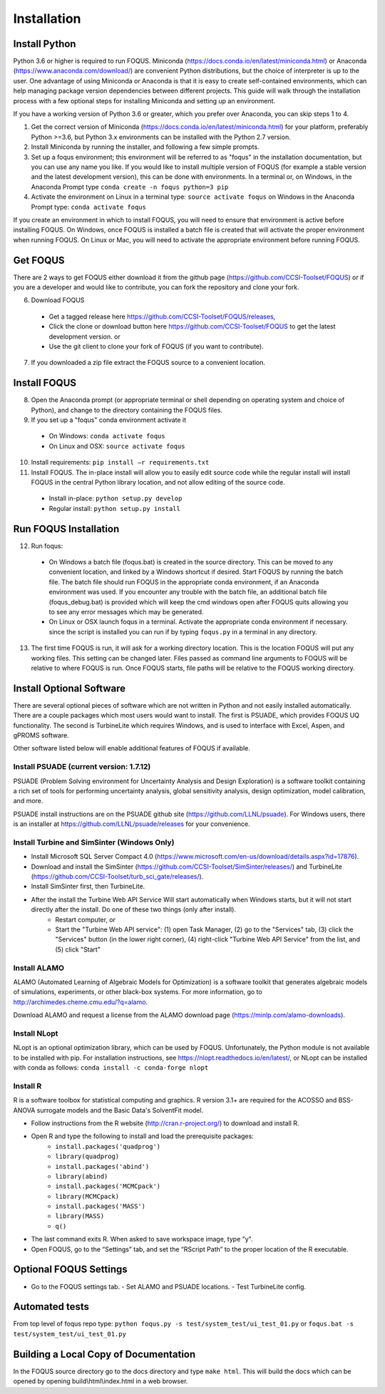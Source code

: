.. _install_label:

Installation
============

Install Python
--------------

Python 3.6 or higher is required to run FOQUS. Miniconda (https://docs.conda.io/en/latest/miniconda.html) or Anaconda (https://www.anaconda.com/download/) are convenient Python distributions, but the choice of interpreter is up to the user. One advantage of using Miniconda or Anaconda is that it is easy to create self-contained environments, which can help managing package version dependencies between different projects. This guide will walk through the installation process with a few optional steps for installing Miniconda and setting up an environment.

If you have a working version of Python 3.6 or greater, which you prefer over Anaconda, you can skip steps 1 to 4.

1. Get the correct version of Miniconda (https://docs.conda.io/en/latest/miniconda.html) for your platform, preferably Python >=3.6, but Python 3.x environments can be installed with the Python 2.7 version.
2. Install Miniconda by running the installer, and following a few simple prompts.
3. Set up a foqus environment; this environment will be referred to as "foqus" in the installation documentation, but you can use any name you like.  If you would like to install multiple version of FOQUS (for example a stable version and the latest development version), this can be done with environments.  In a terminal or, on Windows, in the Anaconda Prompt type ``conda create -n foqus python=3 pip``
4. Activate the environment on Linux in a terminal type: ``source activate foqus`` on Windows in the Anaconda Prompt type: ``conda activate foqus``

If you create an environment in which to install FOQUS, you will need to ensure that environment is active before installing FOQUS. On Windows, once FOQUS is installed a batch file is created that will activate the proper environment when running FOQUS. On Linux or Mac, you will need to activate the appropriate environment before running FOQUS.

.. Install git
.. -----------

.. Git can be used for developers who want to contribute to FOQUS, but it is also used to install some FOQUS requirements. There are a few ways to install git. If you are using Anaconda, it can be installed with conda. Otherwise, git clients can be found here https://git-scm.com/download/.ref

.. 5. Install git

..   * Option 1, use conda: ``conda install git``
..   * Option 2: download and install the git client of your choice

Get FOQUS
---------

There are 2 ways to get FOQUS either download it from the github page (https://github.com/CCSI-Toolset/FOQUS) or if you are a developer and would like to contribute, you can fork the repository and clone your fork.

6. Download FOQUS

  - Get a tagged release  here https://github.com/CCSI-Toolset/FOQUS/releases,
  - Click the clone or download button here https://github.com/CCSI-Toolset/FOQUS to get the latest development version. or
  - Use the git client to clone your fork of FOQUS (if you want to contribute).

7. If you downloaded a zip file extract the FOQUS source to a convenient location.

Install FOQUS
-------------

8. Open the Anaconda prompt (or appropriate terminal or shell depending on operating system and choice of Python), and change to the directory containing the FOQUS files.
9. If you set up a "foqus" conda environment activate it

  - On Windows: ``conda activate foqus``
  - On Linux and OSX: ``source activate foqus``

10. Install requirements: ``pip install –r requirements.txt``
11. Install FOQUS.  The in-place install will allow you to easily edit source code while the regular install will install FOQUS in the central Python library location, and not allow editing of the source code.

  - Install in-place: ``python setup.py develop``
  - Regular install: ``python setup.py install``

Run FOQUS Installation
----------------------

12. Run foqus:

  - On Windows a batch file (foqus.bat) is created in the source directory.  This can be moved to any convenient location, and linked by a Windows shortcut if desired.  Start FOQUS by running the batch file.  The batch file should run FOQUS in the appropriate conda environment, if an Anaconda environment was used.  If you encounter any trouble with the batch file, an additional batch file (foqus_debug.bat) is provided which will keep the cmd windows open after FOQUS quits allowing you to see any error messages which may be generated.
  - On Linux or OSX launch foqus in a terminal.  Activate the appropriate conda environment if necessary. since the script is installed you can run if by typing ``foqus.py`` in a terminal in any directory.

13. The first time FOQUS is run, it will ask for a working directory location.  This is the location FOQUS will put any working files. This setting can be changed later. Files passed as command line arguments to FOQUS will be relative to where FOQUS is run. Once FOQUS starts, file paths will be relative to the FOQUS working directory.

Install Optional Software
-------------------------

There are several optional pieces of software which are not written in Python and not easily installed automatically. There are a couple packages which most users would want to install.  The first is PSUADE, which provides FOQUS UQ functionality. The second is TurbineLite which requires Windows, and is used to interface with Excel, Aspen, and gPROMS software.

Other software listed below will enable additional features of FOQUS if available.

Install PSUADE (current version: 1.7.12)
^^^^^^^^^^^^^^^^^^^^^^^^^^^^^^^^^^^^^^^^

PSUADE (Problem Solving environment for Uncertainty Analysis and Design Exploration) is a software toolkit containing a rich set of tools for performing uncertainty analysis, global sensitivity analysis, design optimization, model calibration, and more.

PSUADE install instructions are on the PSUADE github site (https://github.com/LLNL/psuade). For Windows users, there is an installer at https://github.com/LLNL/psuade/releases for your convenience.

Install Turbine and SimSinter (Windows Only)
^^^^^^^^^^^^^^^^^^^^^^^^^^^^^^^^^^^^^^^^^^^^

* Install Microsoft SQL Server Compact 4.0 (https://www.microsoft.com/en-us/download/details.aspx?id=17876).
* Download and install the SimSinter (https://github.com/CCSI-Toolset/SimSinter/releases/) and TurbineLite (https://github.com/CCSI-Toolset/turb_sci_gate/releases/).
* Install SimSinter first, then TurbineLite.
* After the install the Turbine Web API Service Will start automatically when Windows starts, but it will not start directly after the install. Do one of these two things (only after install).
    * Restart computer, or
    * Start the "Turbine Web API service": (1) open Task Manager, (2) go to the "Services" tab, (3) click the "Services" button (in the lower right corner), (4) right-click "Turbine Web API Service" from the list, and (5) click "Start"

Install ALAMO
^^^^^^^^^^^^^

ALAMO (Automated Learning of Algebraic Models for Optimization) is a software toolkit that generates algebraic models of simulations, experiments, or other black-box systems. For more information, go to http://archimedes.cheme.cmu.edu/?q=alamo.

Download ALAMO and request a license from the ALAMO download page (https://minlp.com/alamo-downloads).

Install NLopt
^^^^^^^^^^^^^

NLopt is an optional optimization library, which can be used by FOQUS. Unfortunately, the Python module is not available to be installed with pip. For installation instructions, see https://nlopt.readthedocs.io/en/latest/, or NLopt can be installed with conda as follows: ``conda install -c conda-forge nlopt``

Install R
^^^^^^^^^

R is a software toolbox for statistical computing and graphics. R version 3.1+ are required for the ACOSSO and BSS-ANOVA surrogate models and the Basic Data's SolventFit model.

* Follow instructions from the R website (http://cran.r-project.org/) to download and install R.
* Open R and type the following to install and load the prerequisite packages:
   * ``install.packages('quadprog')``
   * ``library(quadprog)``
   * ``install.packages('abind')``
   * ``library(abind)``
   * ``install.packages('MCMCpack')``
   * ``library(MCMCpack)``
   * ``install.packages('MASS')``
   * ``library(MASS)``
   * ``q()``
* The last command exits R. When asked to save workspace image, type "y".
* Open FOQUS, go to the “Settings” tab, and set the “RScript Path” to the proper location of the R executable.

Optional FOQUS Settings
-----------------------

* Go to the FOQUS settings tab.
  - Set ALAMO and PSUADE locations.
  - Test TurbineLite config.

Automated tests
---------------

From top level of foqus repo type: ``python foqus.py -s test/system_test/ui_test_01.py`` or ``foqus.bat -s test/system_test/ui_test_01.py``

Building a Local Copy of Documentation
--------------------------------------

In the FOQUS source directory go to the docs directory and type ``make html``. This will build the docs which can be opened by opening build\\html\\index.html in a web browser.
